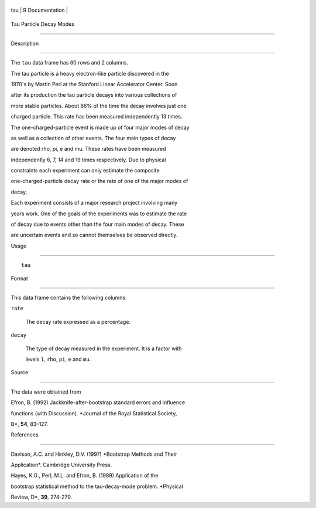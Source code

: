 +-------+-------------------+
| tau   | R Documentation   |
+-------+-------------------+

Tau Particle Decay Modes
------------------------

Description
~~~~~~~~~~~

The ``tau`` data frame has 60 rows and 2 columns.

The tau particle is a heavy electron-like particle discovered in the
1970's by Martin Perl at the Stanford Linear Accelerator Center. Soon
after its production the tau particle decays into various collections of
more stable particles. About 86% of the time the decay involves just one
charged particle. This rate has been measured independently 13 times.

The one-charged-particle event is made up of four major modes of decay
as well as a collection of other events. The four main types of decay
are denoted rho, pi, e and mu. These rates have been measured
independently 6, 7, 14 and 19 times respectively. Due to physical
constraints each experiment can only estimate the composite
one-charged-particle decay rate or the rate of one of the major modes of
decay.

Each experiment consists of a major research project involving many
years work. One of the goals of the experiments was to estimate the rate
of decay due to events other than the four main modes of decay. These
are uncertain events and so cannot themselves be observed directly.

Usage
~~~~~

::

    tau

Format
~~~~~~

This data frame contains the following columns:

``rate``
    The decay rate expressed as a percentage.

``decay``
    The type of decay measured in the experiment. It is a factor with
    levels ``1``, ``rho``, ``pi``, ``e`` and ``mu``.

Source
~~~~~~

The data were obtained from

Efron, B. (1992) Jackknife-after-bootstrap standard errors and influence
functions (with Discussion). *Journal of the Royal Statistical Society,
B*, **54**, 83–127.

References
~~~~~~~~~~

Davison, A.C. and Hinkley, D.V. (1997) *Bootstrap Methods and Their
Application*. Cambridge University Press.

Hayes, K.G., Perl, M.L. and Efron, B. (1989) Application of the
bootstrap statistical method to the tau-decay-mode problem. *Physical
Review, D*, **39**, 274-279.
